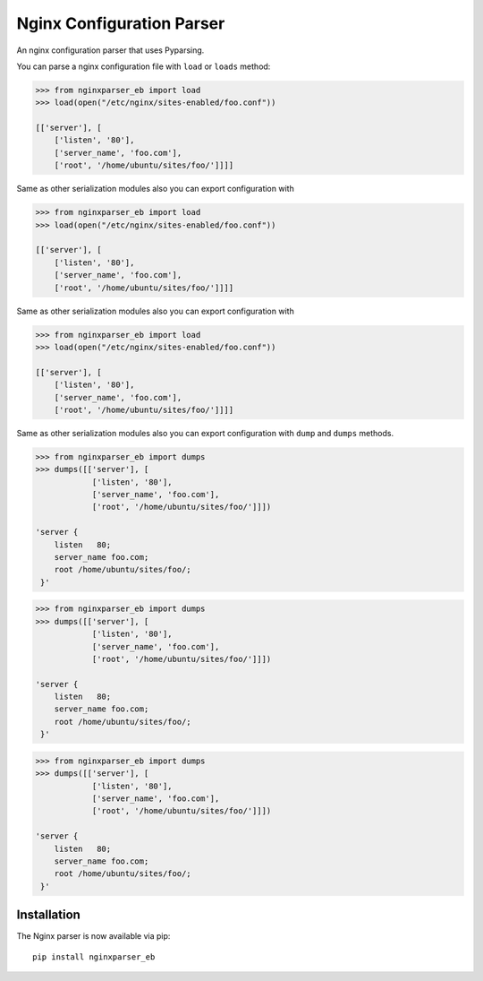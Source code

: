 Nginx Configuration Parser
~~~~~~~~~~~~~~~~~~~~~~~~~~

An nginx configuration parser that uses Pyparsing.

You can parse a nginx configuration file with ``load`` or ``loads``
method:

.. code:: python

    >>> from nginxparser_eb import load
    >>> load(open("/etc/nginx/sites-enabled/foo.conf"))

    [['server'], [
        ['listen', '80'],
        ['server_name', 'foo.com'],
        ['root', '/home/ubuntu/sites/foo/']]]]


Same as other serialization modules also you can export configuration
with

.. code:: python

    >>> from nginxparser_eb import load
    >>> load(open("/etc/nginx/sites-enabled/foo.conf"))

    [['server'], [
        ['listen', '80'],
        ['server_name', 'foo.com'],
        ['root', '/home/ubuntu/sites/foo/']]]]


Same as other serialization modules also you can export configuration
with

.. code:: python

    >>> from nginxparser_eb import load
    >>> load(open("/etc/nginx/sites-enabled/foo.conf"))

    [['server'], [
        ['listen', '80'],
        ['server_name', 'foo.com'],
        ['root', '/home/ubuntu/sites/foo/']]]]


Same as other serialization modules also you can export configuration
with ``dump`` and ``dumps`` methods.

.. code:: python

    >>> from nginxparser_eb import dumps
    >>> dumps([['server'], [
                ['listen', '80'],
                ['server_name', 'foo.com'],
                ['root', '/home/ubuntu/sites/foo/']]])

    'server {
        listen   80;
        server_name foo.com;
        root /home/ubuntu/sites/foo/;
     }'


.. code:: python

    >>> from nginxparser_eb import dumps
    >>> dumps([['server'], [
                ['listen', '80'],
                ['server_name', 'foo.com'],
                ['root', '/home/ubuntu/sites/foo/']]])

    'server {
        listen   80;
        server_name foo.com;
        root /home/ubuntu/sites/foo/;
     }'


.. code:: python

    >>> from nginxparser_eb import dumps
    >>> dumps([['server'], [
                ['listen', '80'],
                ['server_name', 'foo.com'],
                ['root', '/home/ubuntu/sites/foo/']]])

    'server {
        listen   80;
        server_name foo.com;
        root /home/ubuntu/sites/foo/;
     }'


Installation
------------

The Nginx parser is now available via pip:

::

    pip install nginxparser_eb

